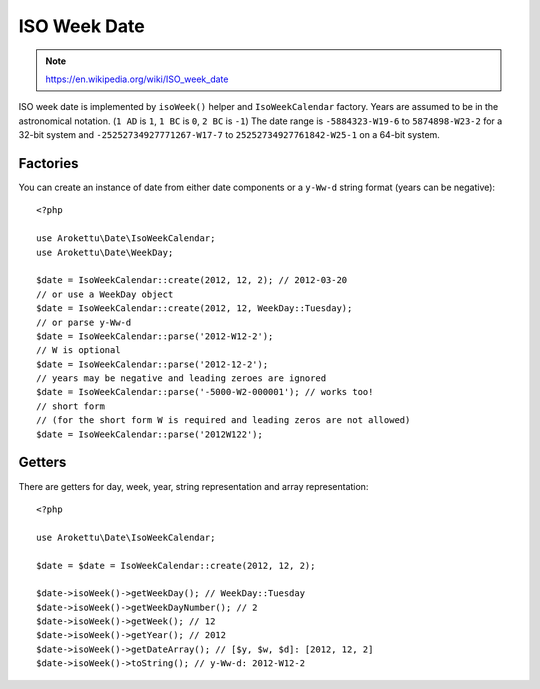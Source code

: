 ISO Week Date
#############

.. highlight:: php

.. note::
    https://en.wikipedia.org/wiki/ISO_week_date

ISO week date is implemented by ``isoWeek()`` helper and ``IsoWeekCalendar`` factory.
Years are assumed to be in the astronomical notation. (``1 AD`` is ``1``, ``1 BC`` is ``0``, ``2 BC`` is ``-1``)
The date range is ``-5884323-W19-6`` to ``5874898-W23-2`` for a 32-bit system
and ``-25252734927771267-W17-7`` to ``25252734927761842-W25-1`` on a 64-bit system.

Factories
=========

You can create an instance of date from either date components or a ``y-Ww-d`` string format (years can be negative)::

    <?php

    use Arokettu\Date\IsoWeekCalendar;
    use Arokettu\Date\WeekDay;

    $date = IsoWeekCalendar::create(2012, 12, 2); // 2012-03-20
    // or use a WeekDay object
    $date = IsoWeekCalendar::create(2012, 12, WeekDay::Tuesday);
    // or parse y-Ww-d
    $date = IsoWeekCalendar::parse('2012-W12-2');
    // W is optional
    $date = IsoWeekCalendar::parse('2012-12-2');
    // years may be negative and leading zeroes are ignored
    $date = IsoWeekCalendar::parse('-5000-W2-000001'); // works too!
    // short form
    // (for the short form W is required and leading zeros are not allowed)
    $date = IsoWeekCalendar::parse('2012W122');

Getters
=======

There are getters for day, week, year, string representation and array representation::

    <?php

    use Arokettu\Date\IsoWeekCalendar;

    $date = $date = IsoWeekCalendar::create(2012, 12, 2);

    $date->isoWeek()->getWeekDay(); // WeekDay::Tuesday
    $date->isoWeek()->getWeekDayNumber(); // 2
    $date->isoWeek()->getWeek(); // 12
    $date->isoWeek()->getYear(); // 2012
    $date->isoWeek()->getDateArray(); // [$y, $w, $d]: [2012, 12, 2]
    $date->isoWeek()->toString(); // y-Ww-d: 2012-W12-2

